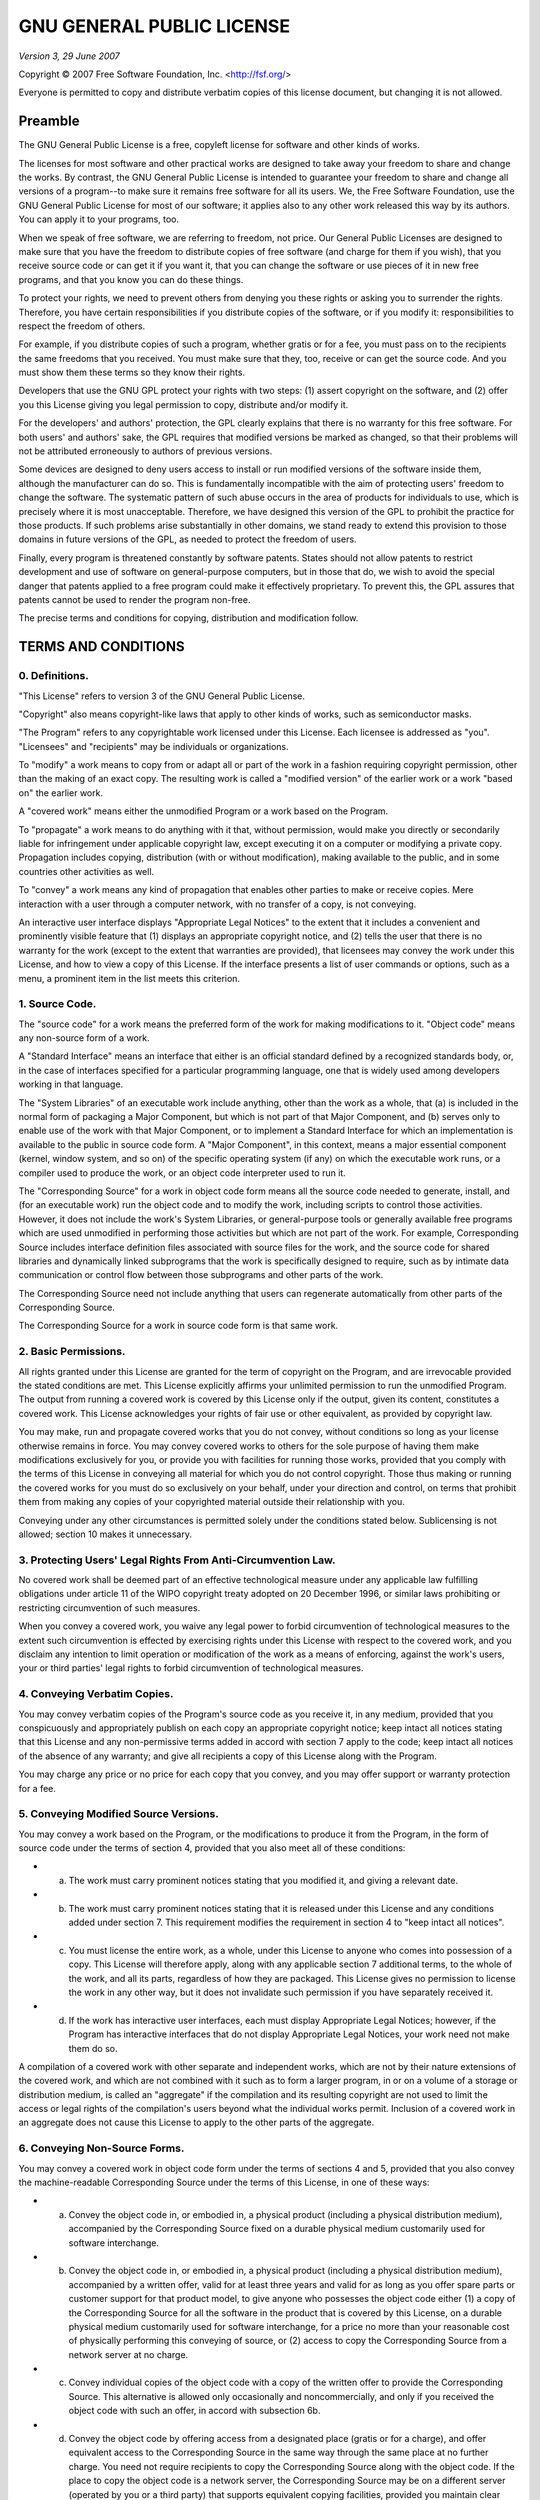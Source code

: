 GNU GENERAL PUBLIC LICENSE
==========================

*Version 3, 29 June 2007*

Copyright © 2007 Free Software Foundation, Inc. <http://fsf.org/\ >

Everyone is permitted to copy and distribute verbatim copies of this license document, but changing it is not allowed.

Preamble
--------

The GNU General Public License is a free, copyleft license for software and other kinds of works.

The licenses for most software and other practical works are designed to take away your freedom to share and change the works. By contrast, the GNU General Public License is intended to guarantee your freedom to share and change all versions of a program--to make sure it remains free software for all its users. We, the Free Software Foundation, use the GNU General Public License for most of our software; it applies also to any other work released this way by its authors. You can apply it to your programs, too.

When we speak of free software, we are referring to freedom, not price. Our General Public Licenses are designed to make sure that you have the freedom to distribute copies of free software (and charge for them if you wish), that you receive source code or can get it if you want it, that you can change the software or use pieces of it in new free programs, and that you know you can do these things.

To protect your rights, we need to prevent others from denying you these rights or asking you to surrender the rights. Therefore, you have certain responsibilities if you distribute copies of the software, or if you modify it: responsibilities to respect the freedom of others.

For example, if you distribute copies of such a program, whether gratis or for a fee, you must pass on to the recipients the same freedoms that you received. You must make sure that they, too, receive or can get the source code. And you must show them these terms so they know their rights.

Developers that use the GNU GPL protect your rights with two steps: (1) assert copyright on the software, and (2) offer you this License giving you legal permission to copy, distribute and/or modify it.

For the developers' and authors' protection, the GPL clearly explains that there is no warranty for this free software. For both users' and authors' sake, the GPL requires that modified versions be marked as changed, so that their problems will not be attributed erroneously to authors of previous versions.

Some devices are designed to deny users access to install or run modified versions of the software inside them, although the manufacturer can do so. This is fundamentally incompatible with the aim of protecting users' freedom to change the software. The systematic pattern of such abuse occurs in the area of products for individuals to use, which is precisely where it is most unacceptable. Therefore, we have designed this version of the GPL to prohibit the practice for those products. If such problems arise substantially in other domains, we stand ready to extend this provision to those domains in future versions of the GPL, as needed to protect the freedom of users.

Finally, every program is threatened constantly by software patents. States should not allow patents to restrict development and use of software on general-purpose computers, but in those that do, we wish to avoid the special danger that patents applied to a free program could make it effectively proprietary. To prevent this, the GPL assures that patents cannot be used to render the program non-free.

The precise terms and conditions for copying, distribution and modification follow.

TERMS AND CONDITIONS
--------------------

0. Definitions.
~~~~~~~~~~~~~~~

"This License" refers to version 3 of the GNU General Public License.

"Copyright" also means copyright-like laws that apply to other kinds of works, such as semiconductor masks.

"The Program" refers to any copyrightable work licensed under this License. Each licensee is addressed as "you". "Licensees" and "recipients" may be individuals or organizations.

To "modify" a work means to copy from or adapt all or part of the work in a fashion requiring copyright permission, other than the making of an exact copy. The resulting work is called a "modified version" of the earlier work or a work "based on" the earlier work.

A "covered work" means either the unmodified Program or a work based on the Program.

To "propagate" a work means to do anything with it that, without permission, would make you directly or secondarily liable for infringement under applicable copyright law, except executing it on a computer or modifying a private copy. Propagation includes copying, distribution (with or without modification), making available to the public, and in some countries other activities as well.

To "convey" a work means any kind of propagation that enables other parties to make or receive copies. Mere interaction with a user through a computer network, with no transfer of a copy, is not conveying.

An interactive user interface displays "Appropriate Legal Notices" to the extent that it includes a convenient and prominently visible feature that (1) displays an appropriate copyright notice, and (2) tells the user that there is no warranty for the work (except to the extent that warranties are provided), that licensees may convey the work under this License, and how to view a copy of this License. If the interface presents a list of user commands or options, such as a menu, a prominent item in the list meets this criterion.

1. Source Code.
~~~~~~~~~~~~~~~

The "source code" for a work means the preferred form of the work for making modifications to it. "Object code" means any non-source form of a work.

A "Standard Interface" means an interface that either is an official standard defined by a recognized standards body, or, in the case of interfaces specified for a particular programming language, one that is widely used among developers working in that language.

The "System Libraries" of an executable work include anything, other than the work as a whole, that (a) is included in the normal form of packaging a Major Component, but which is not part of that Major Component, and (b) serves only to enable use of the work with that Major Component, or to implement a Standard Interface for which an implementation is available to the public in source code form. A "Major Component", in this context, means a major essential component (kernel, window system, and so on) of the specific operating system (if any) on which the executable work runs, or a compiler used to produce the work, or an object code interpreter used to run it.

The "Corresponding Source" for a work in object code form means all the source code needed to generate, install, and (for an executable work) run the object code and to modify the work, including scripts to control those activities. However, it does not include the work's System Libraries, or general-purpose tools or generally available free programs which are used unmodified in performing those activities but which are not part of the work. For example, Corresponding Source includes interface definition files associated with source files for the work, and the source code for shared libraries and dynamically linked subprograms that the work is specifically designed to require, such as by intimate data communication or control flow between those subprograms and other parts of the work.

The Corresponding Source need not include anything that users can regenerate automatically from other parts of the Corresponding Source.

The Corresponding Source for a work in source code form is that same work.

2. Basic Permissions.
~~~~~~~~~~~~~~~~~~~~~

All rights granted under this License are granted for the term of copyright on the Program, and are irrevocable provided the stated conditions are met. This License explicitly affirms your unlimited permission to run the unmodified Program. The output from running a covered work is covered by this License only if the output, given its content, constitutes a covered work. This License acknowledges your rights of fair use or other equivalent, as provided by copyright law.

You may make, run and propagate covered works that you do not convey, without conditions so long as your license otherwise remains in force. You may convey covered works to others for the sole purpose of having them make modifications exclusively for you, or provide you with facilities for running those works, provided that you comply with the terms of this License in conveying all material for which you do not control copyright. Those thus making or running the covered works for you must do so exclusively on your behalf, under your direction and control, on terms that prohibit them from making any copies of your copyrighted material outside their relationship with you.

Conveying under any other circumstances is permitted solely under the conditions stated below. Sublicensing is not allowed; section 10 makes it unnecessary.

3. Protecting Users' Legal Rights From Anti-Circumvention Law.
~~~~~~~~~~~~~~~~~~~~~~~~~~~~~~~~~~~~~~~~~~~~~~~~~~~~~~~~~~~~~~

No covered work shall be deemed part of an effective technological measure under any applicable law fulfilling obligations under article 11 of the WIPO copyright treaty adopted on 20 December 1996, or similar laws prohibiting or restricting circumvention of such measures.

When you convey a covered work, you waive any legal power to forbid circumvention of technological measures to the extent such circumvention is effected by exercising rights under this License with respect to the covered work, and you disclaim any intention to limit operation or modification of the work as a means of enforcing, against the work's users, your or third parties' legal rights to forbid circumvention of technological measures.

4. Conveying Verbatim Copies.
~~~~~~~~~~~~~~~~~~~~~~~~~~~~~

You may convey verbatim copies of the Program's source code as you receive it, in any medium, provided that you conspicuously and appropriately publish on each copy an appropriate copyright notice; keep intact all notices stating that this License and any non-permissive terms added in accord with section 7 apply to the code; keep intact all notices of the absence of any warranty; and give all recipients a copy of this License along with the Program.

You may charge any price or no price for each copy that you convey, and you may offer support or warranty protection for a fee.

5. Conveying Modified Source Versions.
~~~~~~~~~~~~~~~~~~~~~~~~~~~~~~~~~~~~~~

You may convey a work based on the Program, or the modifications to produce it from the Program, in the form of source code under the terms of section 4, provided that you also meet all of these conditions:

-  

   a) The work must carry prominent notices stating that you modified it, and giving a relevant date.

-  

   b) The work must carry prominent notices stating that it is released under this License and any conditions added under section 7. This requirement modifies the requirement in section 4 to "keep intact all notices".

-  

   c) You must license the entire work, as a whole, under this License to anyone who comes into possession of a copy. This License will therefore apply, along with any applicable section 7 additional terms, to the whole of the work, and all its parts, regardless of how they are packaged. This License gives no permission to license the work in any other way, but it does not invalidate such permission if you have separately received it.

-  

   d) If the work has interactive user interfaces, each must display Appropriate Legal Notices; however, if the Program has interactive interfaces that do not display Appropriate Legal Notices, your work need not make them do so.

A compilation of a covered work with other separate and independent works, which are not by their nature extensions of the covered work, and which are not combined with it such as to form a larger program, in or on a volume of a storage or distribution medium, is called an "aggregate" if the compilation and its resulting copyright are not used to limit the access or legal rights of the compilation's users beyond what the individual works permit. Inclusion of a covered work in an aggregate does not cause this License to apply to the other parts of the aggregate.

6. Conveying Non-Source Forms.
~~~~~~~~~~~~~~~~~~~~~~~~~~~~~~

You may convey a covered work in object code form under the terms of sections 4 and 5, provided that you also convey the machine-readable Corresponding Source under the terms of this License, in one of these ways:

* a) Convey the object code in, or embodied in, a physical product (including a physical distribution medium), accompanied by the Corresponding Source fixed on a durable physical medium customarily used for software interchange.
* b) Convey the object code in, or embodied in, a physical product (including a physical distribution medium), accompanied by a written offer, valid for at least three years and valid for as long as you offer spare parts or customer support for that product model, to give anyone who possesses the object code either (1) a copy of the Corresponding Source for all the software in the product that is covered by this License, on a durable physical medium customarily used for software interchange, for a price no more than your reasonable cost of physically performing this conveying of source, or (2) access to copy the Corresponding Source from a network server at no charge.
* c) Convey individual copies of the object code with a copy of the written offer to provide the Corresponding Source. This alternative is allowed only occasionally and noncommercially, and only if you received the object code with such an offer, in accord with subsection 6b.
* d) Convey the object code by offering access from a designated place (gratis or for a charge), and offer equivalent access to the Corresponding Source in the same way through the same place at no further charge. You need not require recipients to copy the Corresponding Source along with the object code. If the place to copy the object code is a network server, the Corresponding Source may be on a different server (operated by you or a third party) that supports equivalent copying facilities, provided you maintain clear directions next to the object code saying where to find the Corresponding Source. Regardless of what server hosts the Corresponding Source, you remain obligated to ensure that it is available for as long as needed to satisfy these requirements.
* e) Convey the object code using peer-to-peer transmission, provided you inform other peers where the object code and Corresponding Source of the work are being offered to the general public at no charge under subsection 6d.

A separable portion of the object code, whose source code is excluded from the Corresponding Source as a System Library, need not be included in conveying the object code work.

A "User Product" is either (1) a "consumer product", which means any tangible personal property which is normally used for personal, family, or household purposes, or (2) anything designed or sold for incorporation into a dwelling. In determining whether a product is a consumer product, doubtful cases shall be resolved in favor of coverage. For a particular product received by a particular user, "normally used" refers to a typical or common use of that class of product, regardless of the status of the particular user or of the way in which the particular user actually uses, or expects or is expected to use, the product. A product is a consumer product regardless of whether the product has substantial commercial, industrial or non-consumer uses, unless such uses represent the only significant mode of use of the product.

"Installation Information" for a User Product means any methods, procedures, authorization keys, or other information required to install and execute modified versions of a covered work in that User Product from a modified version of its Corresponding Source. The information must suffice to ensure that the continued functioning of the modified object code is in no case prevented or interfered with solely because modification has been made.

If you convey an object code work under this section in, or with, or specifically for use in, a User Product, and the conveying occurs as part of a transaction in which the right of possession and use of the User Product is transferred to the recipient in perpetuity or for a fixed term (regardless of how the transaction is characterized), the Corresponding Source conveyed under this section must be accompanied by the Installation Information. But this requirement does not apply if neither you nor any third party retains the ability to install modified object code on the User Product (for example, the work has been installed in ROM).

The requirement to provide Installation Information does not include a requirement to continue to provide support service, warranty, or updates for a work that has been modified or installed by the recipient, or for the User Product in which it has been modified or installed. Access to a network may be denied when the modification itself materially and adversely affects the operation of the network or violates the rules and protocols for communication across the network.

Corresponding Source conveyed, and Installation Information provided, in accord with this section must be in a format that is publicly documented (and with an implementation available to the public in source code form), and must require no special password or key for unpacking, reading or copying.

7. Additional Terms.
~~~~~~~~~~~~~~~~~~~~

"Additional permissions" are terms that supplement the terms of this License by making exceptions from one or more of its conditions. Additional permissions that are applicable to the entire Program shall be treated as though they were included in this License, to the extent that they are valid under applicable law. If additional permissions apply only to part of the Program, that part may be used separately under those permissions, but the entire Program remains governed by this License without regard to the additional permissions.

When you convey a copy of a covered work, you may at your option remove any additional permissions from that copy, or from any part of it. (Additional permissions may be written to require their own removal in certain cases when you modify the work.) You may place additional permissions on material, added by you to a covered work, for which you have or can give appropriate copyright permission.

Notwithstanding any other provision of this License, for material you add to a covered work, you may (if authorized by the copyright holders of that material) supplement the terms of this License with terms:

* a) Disclaiming warranty or limiting liability differently from the terms of sections 15 and 16 of this License; or
* b) Requiring preservation of specified reasonable legal notices or author attributions in that material or in the Appropriate Legal Notices displayed by works containing it; or
* c) Prohibiting misrepresentation of the origin of that material, or requiring that modified versions of such material be marked in reasonable ways as different from the original version; or
* d) Limiting the use for publicity purposes of names of licensors or authors of the material; or
* e) Declining to grant rights under trademark law for use of some trade names, trademarks, or service marks; or
* f) Requiring indemnification of licensors and authors of that material by anyone who conveys the material (or modified versions of it) with contractual assumptions of liability to the recipient, for any liability that these contractual assumptions directly impose on those licensors and authors.

All other non-permissive additional terms are considered "further restrictions" within the meaning of section 10. If the Program as you received it, or any part of it, contains a notice stating that it is governed by this License along with a term that is a further restriction, you may remove that term. If a license document contains a further restriction but permits relicensing or conveying under this License, you may add to a covered work material governed by the terms of that license document, provided that the further restriction does not survive such relicensing or conveying.

If you add terms to a covered work in accord with this section, you must place, in the relevant source files, a statement of the additional terms that apply to those files, or a notice indicating where to find the applicable terms.

Additional terms, permissive or non-permissive, may be stated in the form of a separately written license, or stated as exceptions; the above requirements apply either way.

8. Termination.
~~~~~~~~~~~~~~~

You may not propagate or modify a covered work except as expressly provided under this License. Any attempt otherwise to propagate or modify it is void, and will automatically terminate your rights under this License (including any patent licenses granted under the third paragraph of section 11).

However, if you cease all violation of this License, then your license from a particular copyright holder is reinstated (a) provisionally, unless and until the copyright holder explicitly and finally terminates your license, and (b) permanently, if the copyright holder fails to notify you of the violation by some reasonable means prior to 60 days after the cessation.

Moreover, your license from a particular copyright holder is reinstated permanently if the copyright holder notifies you of the violation by some reasonable means, this is the first time you have received notice of violation of this License (for any work) from that copyright holder, and you cure the violation prior to 30 days after your receipt of the notice.

Termination of your rights under this section does not terminate the licenses of parties who have received copies or rights from you under this License. If your rights have been terminated and not permanently reinstated, you do not qualify to receive new licenses for the same material under section 10.

9. Acceptance Not Required for Having Copies.
~~~~~~~~~~~~~~~~~~~~~~~~~~~~~~~~~~~~~~~~~~~~~

You are not required to accept this License in order to receive or run a copy of the Program. Ancillary propagation of a covered work occurring solely as a consequence of using peer-to-peer transmission to receive a copy likewise does not require acceptance. However, nothing other than this License grants you permission to propagate or modify any covered work. These actions infringe copyright if you do not accept this License. Therefore, by modifying or propagating a covered work, you indicate your acceptance of this License to do so.

10. Automatic Licensing of Downstream Recipients.
~~~~~~~~~~~~~~~~~~~~~~~~~~~~~~~~~~~~~~~~~~~~~~~~~

Each time you convey a covered work, the recipient automatically receives a license from the original licensors, to run, modify and propagate that work, subject to this License. You are not responsible for enforcing compliance by third parties with this License.

An "entity transaction" is a transaction transferring control of an organization, or substantially all assets of one, or subdividing an organization, or merging organizations. If propagation of a covered work results from an entity transaction, each party to that transaction who receives a copy of the work also receives whatever licenses to the work the party's predecessor in interest had or could give under the previous paragraph, plus a right to possession of the Corresponding Source of the work from the predecessor in interest, if the predecessor has it or can get it with reasonable efforts.

You may not impose any further restrictions on the exercise of the rights granted or affirmed under this License. For example, you may not impose a license fee, royalty, or other charge for exercise of rights granted under this License, and you may not initiate litigation (including a cross-claim or counterclaim in a lawsuit) alleging that any patent claim is infringed by making, using, selling, offering for sale, or importing the Program or any portion of it.

11. Patents.
~~~~~~~~~~~~

A "contributor" is a copyright holder who authorizes use under this License of the Program or a work on which the Program is based. The work thus licensed is called the contributor's "contributor version".

A contributor's "essential patent claims" are all patent claims owned or controlled by the contributor, whether already acquired or hereafter acquired, that would be infringed by some manner, permitted by this License, of making, using, or selling its contributor version, but do not include claims that would be infringed only as a consequence of further modification of the contributor version. For purposes of this definition, "control" includes the right to grant patent sublicenses in a manner consistent with the requirements of this License.

Each contributor grants you a non-exclusive, worldwide, royalty-free patent license under the contributor's essential patent claims, to make, use, sell, offer for sale, import and otherwise run, modify and propagate the contents of its contributor version.

In the following three paragraphs, a "patent license" is any express agreement or commitment, however denominated, not to enforce a patent (such as an express permission to practice a patent or covenant not to sue for patent infringement). To "grant" such a patent license to a party means to make such an agreement or commitment not to enforce a patent against the party.

If you convey a covered work, knowingly relying on a patent license, and the Corresponding Source of the work is not available for anyone to copy, free of charge and under the terms of this License, through a publicly available network server or other readily accessible means, then you must either (1) cause the Corresponding Source to be so available, or (2) arrange to deprive yourself of the benefit of the patent license for this particular work, or (3) arrange, in a manner consistent with the requirements of this License, to extend the patent license to downstream recipients. "Knowingly relying" means you have actual knowledge that, but for the patent license, your conveying the covered work in a country, or your recipient's use of the covered work in a country, would infringe one or more identifiable patents in that country that you have reason to believe are valid.

If, pursuant to or in connection with a single transaction or arrangement, you convey, or propagate by procuring conveyance of, a covered work, and grant a patent license to some of the parties receiving the covered work authorizing them to use, propagate, modify or convey a specific copy of the covered work, then the patent license you grant is automatically extended to all recipients of the covered work and works based on it.

A patent license is "discriminatory" if it does not include within the scope of its coverage, prohibits the exercise of, or is conditioned on the non-exercise of one or more of the rights that are specifically granted under this License. You may not convey a covered work if you are a party to an arrangement with a third party that is in the business of distributing software, under which you make payment to the third party based on the extent of your activity of conveying the work, and under which the third party grants, to any of the parties who would receive the covered work from you, a discriminatory patent license (a) in connection with copies of the covered work conveyed by you (or copies made from those copies), or (b) primarily for and in connection with specific products or compilations that contain the covered work, unless you entered into that arrangement, or that patent license was granted, prior to 28 March 2007.

Nothing in this License shall be construed as excluding or limiting any implied license or other defenses to infringement that may otherwise be available to you under applicable patent law.

12. No Surrender of Others' Freedom.
~~~~~~~~~~~~~~~~~~~~~~~~~~~~~~~~~~~~

If conditions are imposed on you (whether by court order, agreement or otherwise) that contradict the conditions of this License, they do not excuse you from the conditions of this License. If you cannot convey a covered work so as to satisfy simultaneously your obligations under this License and any other pertinent obligations, then as a consequence you may not convey it at all. For example, if you agree to terms that obligate you to collect a royalty for further conveying from those to whom you convey the Program, the only way you could satisfy both those terms and this License would be to refrain entirely from conveying the Program.

13. Use with the GNU Affero General Public License.
~~~~~~~~~~~~~~~~~~~~~~~~~~~~~~~~~~~~~~~~~~~~~~~~~~~

Notwithstanding any other provision of this License, you have permission to link or combine any covered work with a work licensed under version 3 of the GNU Affero General Public License into a single combined work, and to convey the resulting work. The terms of this License will continue to apply to the part which is the covered work, but the special requirements of the GNU Affero General Public License, section 13, concerning interaction through a network will apply to the combination as such.

14. Revised Versions of this License.
~~~~~~~~~~~~~~~~~~~~~~~~~~~~~~~~~~~~~

The Free Software Foundation may publish revised and/or new versions of the GNU General Public License from time to time. Such new versions will be similar in spirit to the present version, but may differ in detail to address new problems or concerns.

Each version is given a distinguishing version number. If the Program specifies that a certain numbered version of the GNU General Public License "or any later version" applies to it, you have the option of following the terms and conditions either of that numbered version or of any later version published by the Free Software Foundation. If the Program does not specify a version number of the GNU General Public License, you may choose any version ever published by the Free Software Foundation.

If the Program specifies that a proxy can decide which future versions of the GNU General Public License can be used, that proxy's public statement of acceptance of a version permanently authorizes you to choose that version for the Program.

Later license versions may give you additional or different permissions. However, no additional obligations are imposed on any author or copyright holder as a result of your choosing to follow a later version.

15. Disclaimer of Warranty.
~~~~~~~~~~~~~~~~~~~~~~~~~~~

THERE IS NO WARRANTY FOR THE PROGRAM, TO THE EXTENT PERMITTED BY APPLICABLE LAW. EXCEPT WHEN OTHERWISE STATED IN WRITING THE COPYRIGHT HOLDERS AND/OR OTHER PARTIES PROVIDE THE PROGRAM "AS IS" WITHOUT WARRANTY OF ANY KIND, EITHER EXPRESSED OR IMPLIED, INCLUDING, BUT NOT LIMITED TO, THE IMPLIED WARRANTIES OF MERCHANTABILITY AND FITNESS FOR A PARTICULAR PURPOSE. THE ENTIRE RISK AS TO THE QUALITY AND PERFORMANCE OF THE PROGRAM IS WITH YOU. SHOULD THE PROGRAM PROVE DEFECTIVE, YOU ASSUME THE COST OF ALL NECESSARY SERVICING, REPAIR OR CORRECTION.

16. Limitation of Liability.
~~~~~~~~~~~~~~~~~~~~~~~~~~~~

IN NO EVENT UNLESS REQUIRED BY APPLICABLE LAW OR AGREED TO IN WRITING WILL ANY COPYRIGHT HOLDER, OR ANY OTHER PARTY WHO MODIFIES AND/OR CONVEYS THE PROGRAM AS PERMITTED ABOVE, BE LIABLE TO YOU FOR DAMAGES, INCLUDING ANY GENERAL, SPECIAL, INCIDENTAL OR CONSEQUENTIAL DAMAGES ARISING OUT OF THE USE OR INABILITY TO USE THE PROGRAM (INCLUDING BUT NOT LIMITED TO LOSS OF DATA OR DATA BEING RENDERED INACCURATE OR LOSSES SUSTAINED BY YOU OR THIRD PARTIES OR A FAILURE OF THE PROGRAM TO OPERATE WITH ANY OTHER PROGRAMS), EVEN IF SUCH HOLDER OR OTHER PARTY HAS BEEN ADVISED OF THE POSSIBILITY OF SUCH DAMAGES.

17. Interpretation of Sections 15 and 16.
~~~~~~~~~~~~~~~~~~~~~~~~~~~~~~~~~~~~~~~~~

If the disclaimer of warranty and limitation of liability provided above cannot be given local legal effect according to their terms, reviewing courts shall apply local law that most closely approximates an absolute waiver of all civil liability in connection with the Program, unless a warranty or assumption of liability accompanies a copy of the Program in return for a fee.

END OF TERMS AND CONDITIONS

How to Apply These Terms to Your New Programs
---------------------------------------------

If you develop a new program, and you want it to be of the greatest possible use to the public, the best way to achieve this is to make it free software which everyone can redistribute and change under these terms.

To do so, attach the following notices to the program. It is safest to attach them to the start of each source file to most effectively state the exclusion of warranty; and each file should have at least the "copyright" line and a pointer to where the full notice is found.

::

    <one line to give the program's name and a brief idea of what it does.>
    Copyright (C) <year>  <name of author>

    This program is free software: you can redistribute it and/or modify
    it under the terms of the GNU General Public License as published by
    the Free Software Foundation, either version 3 of the License, or
    (at your option) any later version.

    This program is distributed in the hope that it will be useful,
    but WITHOUT ANY WARRANTY; without even the implied warranty of
    MERCHANTABILITY or FITNESS FOR A PARTICULAR PURPOSE.  See the
    GNU General Public License for more details.

    You should have received a copy of the GNU General Public License
    along with this program.  If not, see <http://www.gnu.org/licenses/>.

Also add information on how to contact you by electronic and paper mail.

If the program does terminal interaction, make it output a short notice like this when it starts in an interactive mode:

::

    <program>  Copyright (C) <year>  <name of author>
    This program comes with ABSOLUTELY NO WARRANTY; for details type 'show w'.
    This is free software, and you are welcome to redistribute it
    under certain conditions; type 'show c' for details.

The hypothetical commands 'show w' and 'show c' should show the appropriate parts of the General Public License. Of course, your program's commands might be different; for a GUI interface, you would use an "about box".

You should also get your employer (if you work as a programmer) or school, if any, to sign a "copyright disclaimer" for the program, if necessary. For more information on this, and how to apply and follow the GNU GPL, see <http://www.gnu.org/licenses/\ >.

The GNU General Public License does not permit incorporating your program into proprietary programs. If your program is a subroutine library, you may consider it more useful to permit linking proprietary applications with the library. If this is what you want to do, use the GNU Lesser General Public License instead of this License. But first, please read <http://www.gnu.org/philosophy/why-not-lgpl.html\ >.
